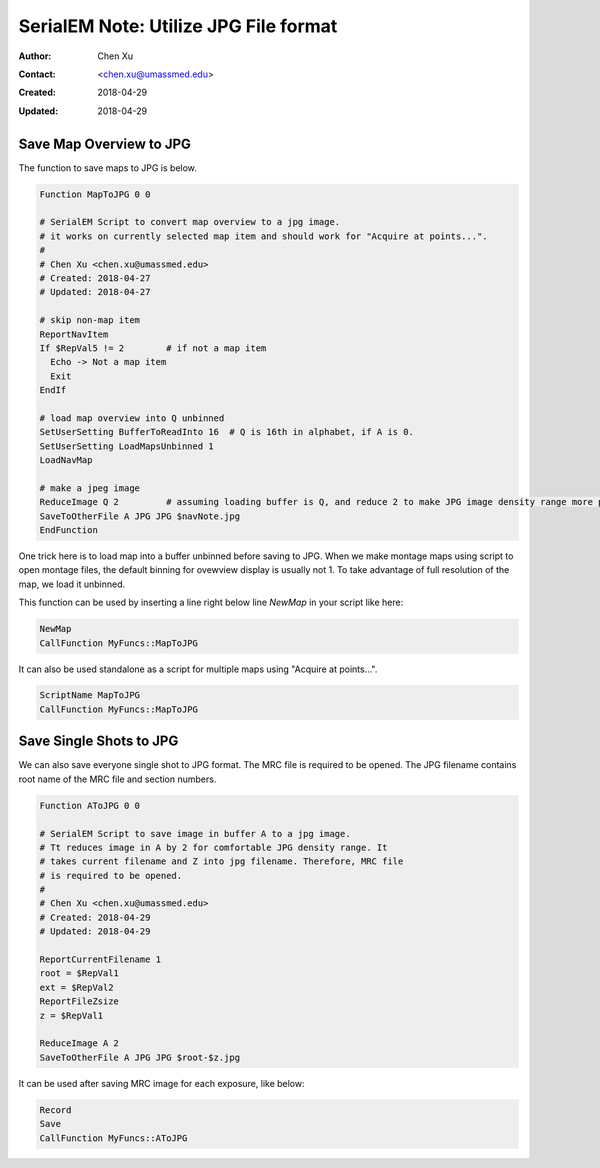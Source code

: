.. _SerialEM_note_utilize-jpg-file-format:

SerialEM Note: Utilize JPG File format
======================================

:Author: Chen Xu
:Contact: <chen.xu@umassmed.edu>
:Created: 2018-04-29 
:Updated: 2018-04-29

.. glossary::

   Abstract
      SerialEM supprots MRC and TIF file formats. They can be single or stack file for both formats. Although SerialEM doesn't 
      directly save JPG file from graphic interface as default, it does support JPG file format. 
      
      JPG file format can be very covenient for sharing and viewing due to its small file size. When we send screening results to 
      users on DropBox, we also upload all the JPG files for LMM, MMM maps and single record shots. These JPG files take very little 
      disc space and can be directly viewed on the web browers. People love this feature.
      
      I intruduce two scripts or functions here to save maps and single shots to JPG format. It is nice to be able to do it with SerialEM 
      imaging, without having to convert afterwards. 
      
.. _map_to_jpg:

Save Map Overview to JPG 
------------------------

The function to save maps to JPG is below. 

.. code-block:: ruby

    Function MapToJPG 0 0
     
    # SerialEM Script to convert map overview to a jpg image. 
    # it works on currently selected map item and should work for "Acquire at points...".
    # 
    # Chen Xu <chen.xu@umassmed.edu>
    # Created: 2018-04-27
    # Updated: 2018-04-27

    # skip non-map item
    ReportNavItem
    If $RepVal5 != 2        # if not a map item
      Echo -> Not a map item
      Exit
    EndIf

    # load map overview into Q unbinned
    SetUserSetting BufferToReadInto 16	# Q is 16th in alphabet, if A is 0.
    SetUserSetting LoadMapsUnbinned 1   
    LoadNavMap

    # make a jpeg image
    ReduceImage Q 2         # assuming loading buffer is Q, and reduce 2 to make JPG image density range more pleasant
    SaveToOtherFile A JPG JPG $navNote.jpg
    EndFunction
    
One trick here is to load map into a buffer unbinned before saving to JPG. When we make montage maps using script to open montage 
files, the default binning for ovewview display is usually not 1. To take advantage of full resolution of the map, we load it unbinned.

This function can be used by inserting a line right below line `NewMap` in your script like here:

.. code-block:: ruby
  
  NewMap
  CallFunction MyFuncs::MapToJPG
  
It can also be used standalone as a script for multiple maps using "Acquire at points...".  

.. code-block:: ruby
  
  ScriptName MapToJPG
  CallFunction MyFuncs::MapToJPG

.. _shot_to_jpg:

Save Single Shots to JPG 
------------------------

We can also save everyone single shot to JPG format. The MRC file is required to be opened. The JPG filename contains root name of the
MRC file and section numbers. 

.. code-block:: ruby

   Function AToJPG 0 0
   
   # SerialEM Script to save image in buffer A to a jpg image. 
   # Tt reduces image in A by 2 for comfortable JPG density range. It 
   # takes current filename and Z into jpg filename. Therefore, MRC file
   # is required to be opened.
   # 
   # Chen Xu <chen.xu@umassmed.edu>
   # Created: 2018-04-29
   # Updated: 2018-04-29
   
   ReportCurrentFilename 1
   root = $RepVal1 
   ext = $RepVal2
   ReportFileZsize
   z = $RepVal1

   ReduceImage A 2
   SaveToOtherFile A JPG JPG $root-$z.jpg

It can be used after saving MRC image for each exposure, like below:

.. code-block:: ruby

   Record
   Save
   CallFunction MyFuncs::AToJPG
